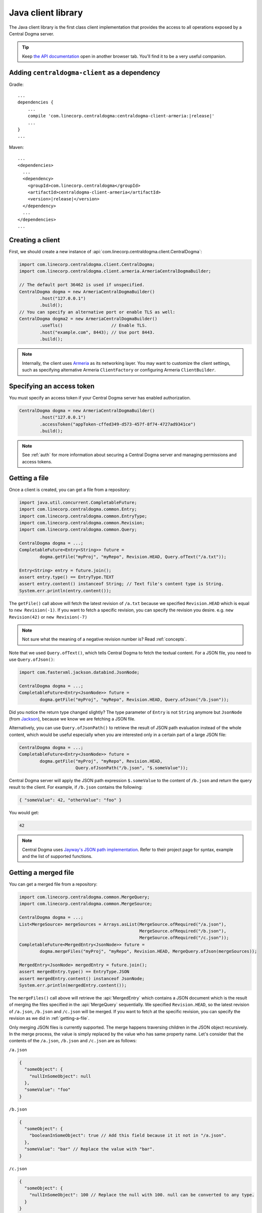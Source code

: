 .. _`Armeria`: https://line.github.io/armeria/
.. _`the API documentation`: apidocs/index.html

.. _client-java:

Java client library
===================
The Java client library is the first class client implementation that provides the access to all operations
exposed by a Central Dogma server.

.. tip::

    Keep `the API documentation`_ open in another browser tab. You'll find it to be a very useful companion.

Adding ``centraldogma-client`` as a dependency
----------------------------------------------
Gradle:

.. parsed-literal::
    :class: highlight-groovy

    ...
    dependencies {
        ...
        compile 'com.linecorp.centraldogma:centraldogma-client-armeria:\ |release|\ '
        ...
    }
    ...

Maven:

.. parsed-literal::
    :class: highlight-xml

    ...
    <dependencies>
      ...
      <dependency>
        <groupId>com.linecorp.centraldogma</groupId>
        <artifactId>centraldogma-client-armeria</artifactId>
        <version>\ |release|\ </version>
      </dependency>
      ...
    </dependencies>
    ...

Creating a client
-----------------
First, we should create a new instance of :api:`com.linecorp.centraldogma.client.CentralDogma`:

.. code-block:: java

    import com.linecorp.centraldogma.client.CentralDogma;
    import com.linecorp.centraldogma.client.armeria.ArmeriaCentralDogmaBuilder;

    // The default port 36462 is used if unspecified.
    CentralDogma dogma = new ArmeriaCentralDogmaBuilder()
            .host("127.0.0.1")
            .build();
    // You can specify an alternative port or enable TLS as well:
    CentralDogma dogma2 = new ArmeriaCentralDogmaBuilder()
            .useTls()                   // Enable TLS.
            .host("example.com", 8443); // Use port 8443.
            .build();

.. note::

    Internally, the client uses `Armeria`_ as its networking layer. You may want to customize the client
    settings, such as specifying alternative Armeria ``ClientFactory`` or configuring Armeria ``ClientBuilder``.

Specifying an access token
--------------------------
You must specify an access token if your Central Dogma server has enabled authorization.

.. code-block:: java

    CentralDogma dogma = new ArmeriaCentralDogmaBuilder()
            .host("127.0.0.1")
            .accessToken("appToken-cffed349-d573-457f-8f74-4727ad9341ce")
            .build();

.. note::

    See :ref:`auth` for more information about securing a Central Dogma server and managing permissions and
    access tokens.

.. _getting-a-file:

Getting a file
--------------
Once a client is created, you can get a file from a repository:

.. code-block:: java

    import java.util.concurrent.CompletableFuture;
    import com.linecorp.centraldogma.common.Entry;
    import com.linecorp.centraldogma.common.EntryType;
    import com.linecorp.centraldogma.common.Revision;
    import com.linecorp.centraldogma.common.Query;

    CentralDogma dogma = ...;
    CompletableFuture<Entry<String>> future =
            dogma.getFile("myProj", "myRepo", Revision.HEAD, Query.ofText("/a.txt"));

    Entry<String> entry = future.join();
    assert entry.type() == EntryType.TEXT
    assert entry.content() instanceof String; // Text file's content type is String.
    System.err.println(entry.content());

The ``getFile()`` call above will fetch the latest revision of ``/a.txt`` because we specified ``Revision.HEAD``
which is equal to ``new Revision(-1)``. If you want to fetch a specific revision, you can specify the revision
you desire. e.g. ``new Revision(42)`` or ``new Revision(-7)``

.. note::

    Not sure what the meaning of a negative revision number is? Read :ref:`concepts`.

Note that we used ``Query.ofText()``, which tells Central Dogma to fetch the textual content. For a JSON file,
you need to use ``Query.ofJson()``:

.. code-block:: java

    import com.fasterxml.jackson.databind.JsonNode;

    CentralDogma dogma = ...;
    CompletableFuture<Entry<JsonNode>> future =
            dogma.getFile("myProj", "myRepo", Revision.HEAD, Query.ofJson("/b.json"));

Did you notice the return type changed slightly? The type parameter of ``Entry`` is not ``String`` anymore but
``JsonNode`` (from `Jackson <https://github.com/FasterXML/jackson>`_), because we know we are fetching a JSON
file.

Alternatively, you can use ``Query.ofJsonPath()`` to retrieve the result of JSON path evaluation instead of
the whole content, which would be useful especially when you are interested only in a certain part of a
large JSON file:

.. code-block:: java

    CentralDogma dogma = ...;
    CompletableFuture<Entry<JsonNode>> future =
            dogma.getFile("myProj", "myRepo", Revision.HEAD,
                          Query.ofJsonPath("/b.json", "$.someValue"));

Central Dogma server will apply the JSON path expression ``$.someValue`` to the content of ``/b.json``
and return the query result to the client. For example, if ``/b.json`` contains the following:

.. code-block:: json

    { "someValue": 42, "otherValue": "foo" }

You would get:

.. code-block:: json

    42

.. note::

    Central Dogma uses `Jayway's JSON path implementation <https://github.com/json-path/JsonPath>`_.
    Refer to their project page for syntax, example and the list of supported functions.

Getting a merged file
---------------------
You can get a merged file from a repository:

.. code-block:: java

    import com.linecorp.centraldogma.common.MergeQuery;
    import com.linecorp.centraldogma.common.MergeSource;

    CentralDogma dogma = ...;
    List<MergeSource> mergeSources = Arrays.asList(MergeSource.ofRequired("/a.json"),
                                                   MergeSource.ofRequired("/b.json"),
                                                   MergeSource.ofRequired("/c.json"));
    CompletableFuture<MergedEntry<JsonNode>> future =
            dogma.mergeFiles("myProj", "myRepo", Revision.HEAD, MergeQuery.ofJson(mergeSources));

    MergedEntry<JsonNode> mergedEntry = future.join();
    assert mergedEntry.type() == EntryType.JSON
    assert mergedEntry.content() instanceof JsonNode;
    System.err.println(mergedEntry.content());

The ``mergeFiles()`` call above will retrieve the :api:`MergedEntry` which contains a JSON document which
is the result of merging the files specified in the :api:`MergeQuery` sequentially.
We specified ``Revision.HEAD``, so the latest revision of ``/a.json``, ``/b.json`` and ``/c.json``
will be merged. If you want to fetch at the specific revision, you can specify the revision as we
did in :ref:`getting-a-file`.

Only merging JSON files is currently supported. The merge happens traversing children in the JSON object
recursively. In the merge process, the value is simply replaced by the value who has same property name.
Let's consider that the contents of the ``/a.json``, ``/b.json`` and ``/c.json`` are as follows:

``/a.json``

.. code-block:: json

    {
      "someObject": {
        "nullInSomeObject": null
      },
      "someValue": "foo"
    }

``/b.json``

.. code-block:: json

    {
      "someObject": {
        "booleanInSomeObject": true // Add this field because it it not in "/a.json".
      },
      "someValue": "bar" // Replace the value with "bar".
    }

``/c.json``

.. code-block:: json

    {
      "someObject": {
        "nullInSomeObject": 100 // Replace the null with 100. null can be converted to any type.
      }
    }

Then, the content of the merged entry will be:

.. code-block:: json

    {
      "someObject": {
        "nullInSomeObject": 100,
        "booleanInSomeObject": true
      },
      "someValue": "bar"
    }

.. note::

    Corresponding types of values should be same or one of the types must be ``null`` to replace.
    If their types do not match or neither value is ``null``, you will get a :api:`QueryExecutionException`.

You can mark some files involved in the merge process as optional.

.. code-block:: java

    CentralDogma dogma = ...;
    List<MergeSource> mergeSources = Arrays.asList(MergeSource.ofRequired("/a.json"),
                                                   MergeSource.ofOptional("/b.json"), // <-- It's optional!
                                                   MergeSource.ofRequired("/c.json"));
    CompletableFuture<MergedEntry<JsonNode>> future =
            dogma.mergeFiles("myProj", "myRepo", Revision.HEAD, MergeQuery.ofJson(mergeSources));

Note that we used ``MergeSource.ofOptional("/b.json")``, which tells to include the ``/b.json`` file only if it
exists in the repository. If it does not exist, ``/a.json`` and ``/c.json`` will be merged sequentially.
The files specified as required must exist in the repository. You will get an :api:`EntryNotFoundException`
otherwise.
You will get the :api:`EntryNotFoundException` as well when you specify all of the files as optional
and none of them exists.

As we used ``Query.ofJsonPath()`` in :ref:`getting-a-file`, you can use ``MergeQuery.ofJsonPath()`` to
retrieve the result of JSON path evaluation of the :api:`MergedEntry`.

.. code-block:: java

    CentralDogma dogma = ...;
    List<MergeSource> mergeSources = Arrays.asList(MergeSource.ofRequired("/a.json"),
                                                   MergeSource.ofOptional("/b.json"),
                                                   MergeSource.ofRequired("/c.json"));
    CompletableFuture<MergedEntry<JsonNode>> future =
            dogma.mergeFiles("myProj", "myRepo", Revision.HEAD,
                             MergeQuery.ofJsonPath(mergeSources, "$.someValue"));

Central Dogma server will apply the JSON path expression ``$.someValue`` to the content of the
:api:`MergedEntry`, and return the query result to the client.

Pushing a commit
----------------
You can also push a commit into a repository programmatically:

.. code-block:: java

    import com.linecorp.centraldogma.common.Change;
    import com.linecorp.centraldogma.common.Commit;

    CentralDogma dogma = ...;
    CompletableFuture<Commit> future =
            dogma.push("myProj", "myRepo", Revision.HEAD,
                       "Add /c.json and remove /b.json",
                       Change.ofUpsert("/c.json", "{ \"foo\": \"bar\" }"),
                       Change.ofRemoval("/b.json"));

    Commit commit = future.join();
    System.err.println("Pushed a commit " + commit.revision() + " at " + commit.whenAsText());

In this example, we pushed a commit that contains two changes: one that adds ``/c.json`` and the other that
removes ``/b.json``.

Note that we specified ``Revision.HEAD`` as the base revision. It means this commit is against the latest
commit in the repository ``myRepo``. Alternatively, you can specify an absolute revision so that you are
absolutely sure that nobody pushed a commit while you prepare yours: (pun intended 😉)

.. code-block:: java

    import java.util.concurrent.CompletionException;

    CentralDogma dogma = ...;
    CompletableFuture<Commit> future = dogma.push(..., new Revision(3), ...);
    try {
        future.join();
    } catch (CompletionException e) {
        Throwable cause = e.getCause();
        if (cause instanceof ChangeConflictException) {
            // Somebody pushed a commit newer than revision 3 or
            // our changes cannot be applied to the revision 3 cleanly.
        }
    }

Watching a file
---------------
Some configuration properties are dynamic. They are changed often and they must be applied without restarting
the process. The client library provides an easy way to watch a file:

.. code-block:: java

    import com.linecorp.centraldogma.client.Latest;
    import com.linecorp.centraldogma.client.Watcher;

    CentralDogma dogma = ...;
    Watcher<JsonNode> watcher = dogma.fileWatcher("myProj", "myRepo",
                                                  Query.ofJsonPath("/some_file.json", "$.foo"));
    // Register a callback for changes.
    watcher.watch((revision, value) -> {
        System.err.println("Foo has been updated to " + value + " (revision: " + revision + ')');
    });

    // Alternatively, without using a callback:
    watcher.awaitInitialValue();                // Wait until the initial value is available.
    Latest<JsonNode> latest = watcher.latest(); // Get the latest value.
    System.err.println("Current foo: " + latest.value() + " (revision: " + latest.revision() + ')');

You would want to register a callback to the ``Watcher`` or check the return value of ``Watcher.latest()``
periodically to apply the new settings to your application.

Specifying multiple hosts
-------------------------
You can also specify more than one host using the ``host()`` method:

.. code-block:: java

    import com.linecorp.centraldogma.client.armeria.ArmeriaCentralDogmaBuilder;

    ArmeriaCentralDogmaBuilder builder = new ArmeriaCentralDogmaBuilder();
    // The default port 36462 is used if unspecified.
    builder.host("replica1.example.com");
    // You can specify an alternative port number.
    builder.host("replica2.example.com", 1234);
    CentralDogma dogma = builder.build();

.. _using_client_profiles:

Using client profiles
---------------------
You can load the list of the Central Dogma servers from one of the following JSON files in the class path using
``ArmeriaCentralDogmaBuilder.profile(String...)``:

- ``centraldogma-profiles-test.json``
- ``centraldogma-profiles.json`` (if ``centraldogma-profiles-test.json`` is missing)

.. code-block:: java

    ArmeriaCentralDogmaBuilder builder = new ArmeriaCentralDogmaBuilder();
    // Loads the profile 'beta' from /centraldogma-profiles-test.json or /centraldogma-profiles.json
    builder.profile("beta");
    CentralDogma dogma = builder.build();

The following example ``centraldogma-profiles.json`` contains two profiles, ``beta`` and ``release``, and
they contain two replicas, ``replica{1,2}.beta.example.com`` and ``replica{1,2}.release.example.com``
respectively. The replicas in the ``release`` profile support both ``http`` and ``https`` whereas
the replicas in the ``beta`` profile support ``http`` only:

.. code-block:: json

    [ {
      "name": "beta",
      "priority": 0,
      "hosts": [ {
        "host": "replica1.beta.example.com",
        "protocol": "http",
        "port": 36462
      }, {
        "host": "replica2.beta.example.com",
        "protocol": "http",
        "port": 36462
      } ]
    }, {
      "name": "release",
      "priority": 0,
      "hosts": [ {
        "host": "replica1.release.example.com",
        "protocol": "http",
        "port": 36462
      }, {
        "host": "replica1.release.example.com",
        "protocol": "https",
        "port": 8443
      }, {
        "host": "replica2.release.example.com",
        "protocol": "http",
        "port": 36462
      }, {
        "host": "replica2.release.example.com",
        "protocol": "https",
        "port": 8443
      } ]
    } ]

.. tip::

    Use `the JSON schema <_static/schema-centraldogma-profiles.json>`_ to validate your
    ``centraldogma-profiles.json`` file.

You may want to archive this file into a JAR file and distribute it as the *official* client profiles via
a Maven repository, so that your users get the up-to-date host list easily. For example, a user could put
``centraldogma-profiles-1.0.jar`` into his or her class path::

    $ cat centraldogma-profiles.json
    [ { "name": "beta",    "priority": 0, "hosts": [ ... ] },
      { "name": "release", "priority": 0, "hosts": [ ... ] } ]

    $ jar cvf centraldogma-profiles-1.0.jar centraldogma-profiles.json
    added manifest
    adding: centraldogma-profiles.json

Custom client profiles
^^^^^^^^^^^^^^^^^^^^^^
A user can add his or her own custom client profiles other than the official ones by adding more
``centraldogma-profiles.json`` files to the class path. The following example adds a custom profile called
``localtest``:

.. code-block:: json

    [ {
      "name": "localtest",
      "hosts": [ {
        "host": "127.0.0.1",
        "protocol": "http",
        "port": 36462
      } ]
    } ]

A user can also override the official profile provided by an administrator by specifying a higher priority.
For example, you can override the ``beta`` profile using priority ``100`` which is higher than the default
priority of ``0``:

.. code-block:: json

    [ {
      "name": "beta",
      "priority": 100,
      "hosts": [ {
        "host": "replica1.alternative-beta.example.com",
        "protocol": "http",
        "port": 36462
      }, {
        "host": "replica2.alternative-beta.example.com",
        "protocol": "http",
        "port": 36462
      } ]
    } ]

Note that other profiles such as ``release`` are still loaded from the ``centraldogma-profiles.json`` distributed by
the administrator.

Using DNS-based lookup
----------------------
Central Dogma Java client always retrieves all the IP addresses of a host from the current system DNS server or
the ``/etc/host`` file. Instead of specifying all the individual replica addresses in a client profile,
consider specifying a single host name that's very unlikely to change in the client profile and add multiple
``A`` or ``AAAA`` DNS records to the host name::

    $ cat centraldogma-profiles.json
    [ {
      "name": "release",
      "hosts": [ {
        "host": "all.dogma.example.com",
        "protocol": "http",
        "port": 36462
      } ]
    } ]

    $ dig all.dogma.example.com

    ; <<>> DiG 9.12.1-P2 <<>> all.dogma.example.com
    ;; global options: +cmd
    ;; Got answer:
    ;; ->>HEADER<<- opcode: QUERY, status: NOERROR, id: 58779
    ;; flags: qr rd ra; QUERY: 1, ANSWER: 3, AUTHORITY: 0, ADDITIONAL: 1

    ;; OPT PSEUDOSECTION:
    ; EDNS: version: 0, flags:; udp: 1440
    ;; QUESTION SECTION:
    ;all.dogma.example.com. IN A

    ;; ANSWER SECTION:
    all.dogma.example.com. 300 IN A 192.168.1.1
    all.dogma.example.com. 300 IN A 192.168.1.2
    all.dogma.example.com. 300 IN A 192.168.1.3

    ;; Query time: 54 msec

The client will periodically send DNS queries respecting the TTL values advertised by the DNS server and update
the endpoint list dynamically, so that an administrator can add or remove a replica without distributing a new
client profile JAR again.

Spring Boot integration
-----------------------
If you are using `Spring Framework <https://spring.io/>`_, you can inject :api:`com.linecorp.centraldogma.client.CentralDogma`
client very easily. First, add ``centraldogma-client-spring-boot-starter`` into your dependencies.

Gradle:

.. parsed-literal::
    :class: highlight-groovy

    ...
    dependencies {
        ...
        compile 'com.linecorp.centraldogma:centraldogma-client-spring-boot-starter:\ |release|\ '
        ...
    }
    ...

Maven:

.. parsed-literal::
    :class: highlight-xml

    ...
    <dependencies>
      ...
      <dependency>
        <groupId>com.linecorp.centraldogma</groupId>
        <artifactId>centraldogma-client-spring-boot-starter</artifactId>
        <version>\ |release|\ </version>
      </dependency>
      ...
    </dependencies>
    ...

Then, add a new section called ``centraldogma`` to your Spring Boot application configuration, which is often
named ``application.yml``:

.. code-block:: yaml

    centraldogma:
      hosts:
      - replica1.example.com:36462
      - replica2.example.com:36462
      - replica3.example.com:36462
      accessToken: appToken-cffed349-d573-457f-8f74-4727ad9341ce

If you prefer using client profiles as described in :ref:`using_client_profiles`, use the ``profile`` property:

.. code-block:: yaml

    centraldogma:
      profile: beta

If neither ``hosts`` nor ``profile`` property is specified, currently active
`Spring Boot profile <https://docs.spring.io/spring-boot/docs/current/reference/html/boot-features-profiles.html>`_
will be used as the client profile. When more than one Spring Boot profile are active, the last matching one
will be chosen.

You can also enable a TLS connection or override the default health check request interval:

.. code-block:: yaml

    centraldogma:
      profile: staging
      use-tls: true
      health-check-interval-millis: 15000

Once configured correctly, a new :api:`com.linecorp.centraldogma.client.CentralDogma` client will be created and
injected into your application like the following:

.. code-block:: java

    import org.springframework.boot.CommandLineRunner;
    import org.springframework.boot.SpringApplication;
    import org.springframework.boot.autoconfigure.SpringBootApplication;
    import org.springframework.context.annotation.Bean;

    import com.linecorp.centraldogma.client.CentralDogma;

    @SpringBootApplication
    public class MyApp {

        public static void main(String[] args) {
            SpringApplication.run(MyApp.class, args);
        }

        // CentralDogma is injected automatically by CentralDogmaConfiguration.
        @Bean
        public CommandLineRunner commandLineRunner(CentralDogma dogma) {
            return args -> {
                System.err.println(dogma.listProjects().join());
            };
        }
    }

Read the Javadoc
----------------
Refer to `the API documentation of 'CentralDogma' interface <apidocs/com/linecorp/centraldogma/client/CentralDogma.html>`_
for the complete list of operations you can perform with a Central Dogma server, which should be definitely
much more than what this tutorial covers, such as fetching and watching multiple files.
